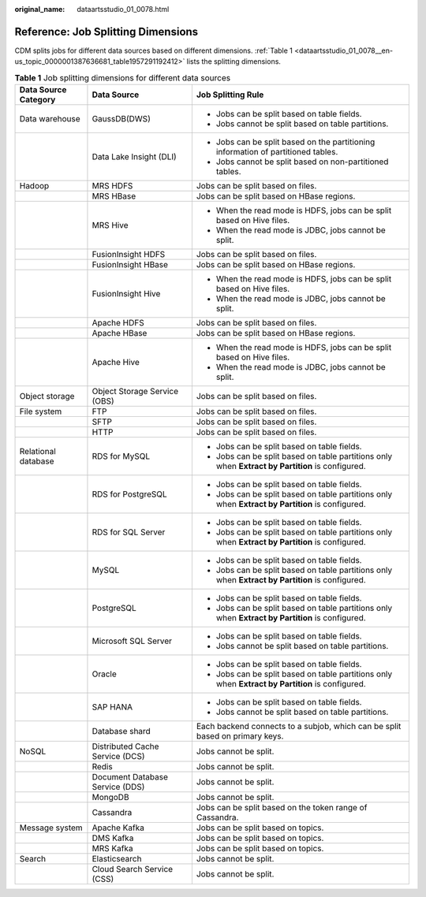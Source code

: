 :original_name: dataartsstudio_01_0078.html

.. _dataartsstudio_01_0078:

Reference: Job Splitting Dimensions
===================================

CDM splits jobs for different data sources based on different dimensions. :ref:`Table 1 <dataartsstudio_01_0078__en-us_topic_0000001387636681_table1957291192412>` lists the splitting dimensions.

.. _dataartsstudio_01_0078__en-us_topic_0000001387636681_table1957291192412:

.. table:: **Table 1** Job splitting dimensions for different data sources

   +-----------------------+---------------------------------+--------------------------------------------------------------------------------------------------+
   | Data Source Category  | Data Source                     | Job Splitting Rule                                                                               |
   +=======================+=================================+==================================================================================================+
   | Data warehouse        | GaussDB(DWS)                    | -  Jobs can be split based on table fields.                                                      |
   |                       |                                 | -  Jobs cannot be split based on table partitions.                                               |
   +-----------------------+---------------------------------+--------------------------------------------------------------------------------------------------+
   |                       | Data Lake Insight (DLI)         | -  Jobs can be split based on the partitioning information of partitioned tables.                |
   |                       |                                 | -  Jobs cannot be split based on non-partitioned tables.                                         |
   +-----------------------+---------------------------------+--------------------------------------------------------------------------------------------------+
   | Hadoop                | MRS HDFS                        | Jobs can be split based on files.                                                                |
   +-----------------------+---------------------------------+--------------------------------------------------------------------------------------------------+
   |                       | MRS HBase                       | Jobs can be split based on HBase regions.                                                        |
   +-----------------------+---------------------------------+--------------------------------------------------------------------------------------------------+
   |                       | MRS Hive                        | -  When the read mode is HDFS, jobs can be split based on Hive files.                            |
   |                       |                                 | -  When the read mode is JDBC, jobs cannot be split.                                             |
   +-----------------------+---------------------------------+--------------------------------------------------------------------------------------------------+
   |                       | FusionInsight HDFS              | Jobs can be split based on files.                                                                |
   +-----------------------+---------------------------------+--------------------------------------------------------------------------------------------------+
   |                       | FusionInsight HBase             | Jobs can be split based on HBase regions.                                                        |
   +-----------------------+---------------------------------+--------------------------------------------------------------------------------------------------+
   |                       | FusionInsight Hive              | -  When the read mode is HDFS, jobs can be split based on Hive files.                            |
   |                       |                                 | -  When the read mode is JDBC, jobs cannot be split.                                             |
   +-----------------------+---------------------------------+--------------------------------------------------------------------------------------------------+
   |                       | Apache HDFS                     | Jobs can be split based on files.                                                                |
   +-----------------------+---------------------------------+--------------------------------------------------------------------------------------------------+
   |                       | Apache HBase                    | Jobs can be split based on HBase regions.                                                        |
   +-----------------------+---------------------------------+--------------------------------------------------------------------------------------------------+
   |                       | Apache Hive                     | -  When the read mode is HDFS, jobs can be split based on Hive files.                            |
   |                       |                                 | -  When the read mode is JDBC, jobs cannot be split.                                             |
   +-----------------------+---------------------------------+--------------------------------------------------------------------------------------------------+
   | Object storage        | Object Storage Service (OBS)    | Jobs can be split based on files.                                                                |
   +-----------------------+---------------------------------+--------------------------------------------------------------------------------------------------+
   | File system           | FTP                             | Jobs can be split based on files.                                                                |
   +-----------------------+---------------------------------+--------------------------------------------------------------------------------------------------+
   |                       | SFTP                            | Jobs can be split based on files.                                                                |
   +-----------------------+---------------------------------+--------------------------------------------------------------------------------------------------+
   |                       | HTTP                            | Jobs can be split based on files.                                                                |
   +-----------------------+---------------------------------+--------------------------------------------------------------------------------------------------+
   | Relational database   | RDS for MySQL                   | -  Jobs can be split based on table fields.                                                      |
   |                       |                                 | -  Jobs can be split based on table partitions only when **Extract by Partition** is configured. |
   +-----------------------+---------------------------------+--------------------------------------------------------------------------------------------------+
   |                       | RDS for PostgreSQL              | -  Jobs can be split based on table fields.                                                      |
   |                       |                                 | -  Jobs can be split based on table partitions only when **Extract by Partition** is configured. |
   +-----------------------+---------------------------------+--------------------------------------------------------------------------------------------------+
   |                       | RDS for SQL Server              | -  Jobs can be split based on table fields.                                                      |
   |                       |                                 | -  Jobs can be split based on table partitions only when **Extract by Partition** is configured. |
   +-----------------------+---------------------------------+--------------------------------------------------------------------------------------------------+
   |                       | MySQL                           | -  Jobs can be split based on table fields.                                                      |
   |                       |                                 | -  Jobs can be split based on table partitions only when **Extract by Partition** is configured. |
   +-----------------------+---------------------------------+--------------------------------------------------------------------------------------------------+
   |                       | PostgreSQL                      | -  Jobs can be split based on table fields.                                                      |
   |                       |                                 | -  Jobs can be split based on table partitions only when **Extract by Partition** is configured. |
   +-----------------------+---------------------------------+--------------------------------------------------------------------------------------------------+
   |                       | Microsoft SQL Server            | -  Jobs can be split based on table fields.                                                      |
   |                       |                                 | -  Jobs cannot be split based on table partitions.                                               |
   +-----------------------+---------------------------------+--------------------------------------------------------------------------------------------------+
   |                       | Oracle                          | -  Jobs can be split based on table fields.                                                      |
   |                       |                                 | -  Jobs can be split based on table partitions only when **Extract by Partition** is configured. |
   +-----------------------+---------------------------------+--------------------------------------------------------------------------------------------------+
   |                       | SAP HANA                        | -  Jobs can be split based on table fields.                                                      |
   |                       |                                 | -  Jobs cannot be split based on table partitions.                                               |
   +-----------------------+---------------------------------+--------------------------------------------------------------------------------------------------+
   |                       | Database shard                  | Each backend connects to a subjob, which can be split based on primary keys.                     |
   +-----------------------+---------------------------------+--------------------------------------------------------------------------------------------------+
   | NoSQL                 | Distributed Cache Service (DCS) | Jobs cannot be split.                                                                            |
   +-----------------------+---------------------------------+--------------------------------------------------------------------------------------------------+
   |                       | Redis                           | Jobs cannot be split.                                                                            |
   +-----------------------+---------------------------------+--------------------------------------------------------------------------------------------------+
   |                       | Document Database Service (DDS) | Jobs cannot be split.                                                                            |
   +-----------------------+---------------------------------+--------------------------------------------------------------------------------------------------+
   |                       | MongoDB                         | Jobs cannot be split.                                                                            |
   +-----------------------+---------------------------------+--------------------------------------------------------------------------------------------------+
   |                       | Cassandra                       | Jobs can be split based on the token range of Cassandra.                                         |
   +-----------------------+---------------------------------+--------------------------------------------------------------------------------------------------+
   | Message system        | Apache Kafka                    | Jobs can be split based on topics.                                                               |
   +-----------------------+---------------------------------+--------------------------------------------------------------------------------------------------+
   |                       | DMS Kafka                       | Jobs can be split based on topics.                                                               |
   +-----------------------+---------------------------------+--------------------------------------------------------------------------------------------------+
   |                       | MRS Kafka                       | Jobs can be split based on topics.                                                               |
   +-----------------------+---------------------------------+--------------------------------------------------------------------------------------------------+
   | Search                | Elasticsearch                   | Jobs cannot be split.                                                                            |
   +-----------------------+---------------------------------+--------------------------------------------------------------------------------------------------+
   |                       | Cloud Search Service (CSS)      | Jobs cannot be split.                                                                            |
   +-----------------------+---------------------------------+--------------------------------------------------------------------------------------------------+
